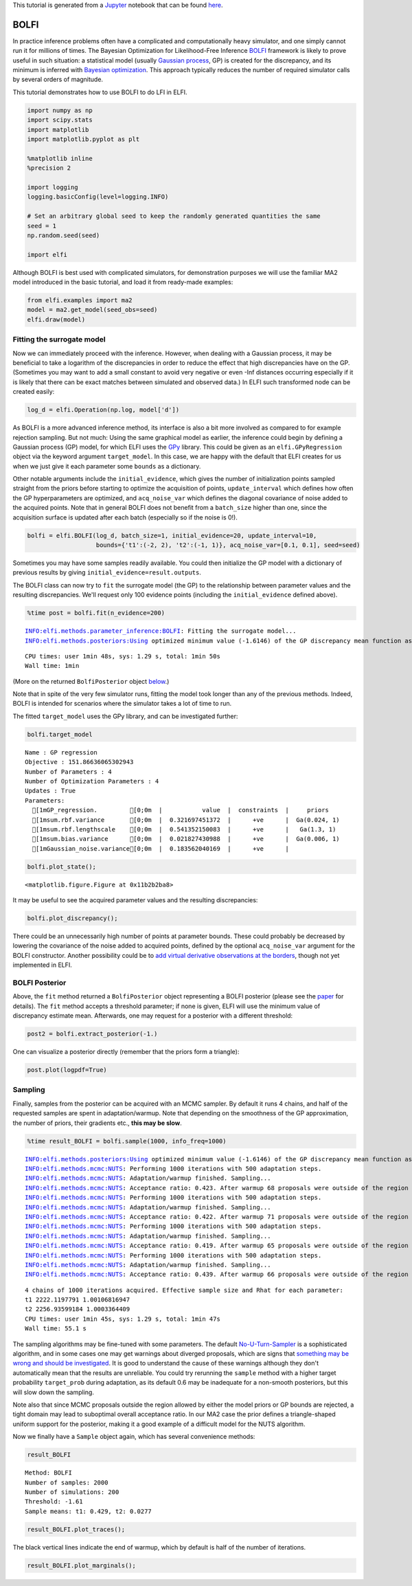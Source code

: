 
This tutorial is generated from a `Jupyter <http://jupyter.org/>`__
notebook that can be found
`here <https://github.com/elfi-dev/notebooks>`__.

BOLFI
-----

In practice inference problems often have a complicated and
computationally heavy simulator, and one simply cannot run it for
millions of times. The Bayesian Optimization for Likelihood-Free
Inference `BOLFI <http://jmlr.csail.mit.edu/papers/v17/15-017.html>`__
framework is likely to prove useful in such situation: a statistical
model (usually `Gaussian
process <https://en.wikipedia.org/wiki/Gaussian_process>`__, GP) is
created for the discrepancy, and its minimum is inferred with `Bayesian
optimization <https://en.wikipedia.org/wiki/Bayesian_optimization>`__.
This approach typically reduces the number of required simulator calls
by several orders of magnitude.

This tutorial demonstrates how to use BOLFI to do LFI in ELFI.

.. code:: ipython3

    import numpy as np
    import scipy.stats
    import matplotlib
    import matplotlib.pyplot as plt
    
    %matplotlib inline
    %precision 2
    
    import logging
    logging.basicConfig(level=logging.INFO)
    
    # Set an arbitrary global seed to keep the randomly generated quantities the same
    seed = 1
    np.random.seed(seed)
    
    import elfi

Although BOLFI is best used with complicated simulators, for
demonstration purposes we will use the familiar MA2 model introduced in
the basic tutorial, and load it from ready-made examples:

.. code:: ipython3

    from elfi.examples import ma2
    model = ma2.get_model(seed_obs=seed)
    elfi.draw(model)




.. image:: http://research.cs.aalto.fi/pml/software/elfi/docs/0.6.2/usage/BOLFI_files/BOLFI_5_0.svg



Fitting the surrogate model
~~~~~~~~~~~~~~~~~~~~~~~~~~~

Now we can immediately proceed with the inference. However, when dealing
with a Gaussian process, it may be beneficial to take a logarithm of the
discrepancies in order to reduce the effect that high discrepancies have
on the GP. (Sometimes you may want to add a small constant to avoid very
negative or even -Inf distances occurring especially if it is likely
that there can be exact matches between simulated and observed data.) In
ELFI such transformed node can be created easily:

.. code:: ipython3

    log_d = elfi.Operation(np.log, model['d'])

As BOLFI is a more advanced inference method, its interface is also a
bit more involved as compared to for example rejection sampling. But not
much: Using the same graphical model as earlier, the inference could
begin by defining a Gaussian process (GP) model, for which ELFI uses the
`GPy <https://sheffieldml.github.io/GPy/>`__ library. This could be
given as an ``elfi.GPyRegression`` object via the keyword argument
``target_model``. In this case, we are happy with the default that ELFI
creates for us when we just give it each parameter some ``bounds`` as a
dictionary.

Other notable arguments include the ``initial_evidence``, which gives
the number of initialization points sampled straight from the priors
before starting to optimize the acquisition of points,
``update_interval`` which defines how often the GP hyperparameters are
optimized, and ``acq_noise_var`` which defines the diagonal covariance
of noise added to the acquired points. Note that in general BOLFI does
not benefit from a ``batch_size`` higher than one, since the acquisition
surface is updated after each batch (especially so if the noise is 0!).

.. code:: ipython3

    bolfi = elfi.BOLFI(log_d, batch_size=1, initial_evidence=20, update_interval=10, 
                       bounds={'t1':(-2, 2), 't2':(-1, 1)}, acq_noise_var=[0.1, 0.1], seed=seed)

Sometimes you may have some samples readily available. You could then
initialize the GP model with a dictionary of previous results by giving
``initial_evidence=result.outputs``.

The BOLFI class can now try to ``fit`` the surrogate model (the GP) to
the relationship between parameter values and the resulting
discrepancies. We'll request only 100 evidence points (including the
``initial_evidence`` defined above).

.. code:: ipython3

    %time post = bolfi.fit(n_evidence=200)


.. parsed-literal::

    INFO:elfi.methods.parameter_inference:BOLFI: Fitting the surrogate model...
    INFO:elfi.methods.posteriors:Using optimized minimum value (-1.6146) of the GP discrepancy mean function as a threshold


.. parsed-literal::

    CPU times: user 1min 48s, sys: 1.29 s, total: 1min 50s
    Wall time: 1min


(More on the returned ``BolfiPosterior`` object
`below <#BOLFI-Posterior>`__.)

Note that in spite of the very few simulator runs, fitting the model
took longer than any of the previous methods. Indeed, BOLFI is intended
for scenarios where the simulator takes a lot of time to run.

The fitted ``target_model`` uses the GPy library, and can be
investigated further:

.. code:: ipython3

    bolfi.target_model




.. parsed-literal::

    
    Name : GP regression
    Objective : 151.86636065302943
    Number of Parameters : 4
    Number of Optimization Parameters : 4
    Updates : True
    Parameters:
      [1mGP_regression.         [0;0m  |           value  |  constraints  |     priors   
      [1msum.rbf.variance       [0;0m  |  0.321697451372  |      +ve      |  Ga(0.024, 1)
      [1msum.rbf.lengthscale    [0;0m  |  0.541352150083  |      +ve      |   Ga(1.3, 1) 
      [1msum.bias.variance      [0;0m  |  0.021827430988  |      +ve      |  Ga(0.006, 1)
      [1mGaussian_noise.variance[0;0m  |  0.183562040169  |      +ve      |              



.. code:: ipython3

    bolfi.plot_state();



.. parsed-literal::

    <matplotlib.figure.Figure at 0x11b2b2ba8>



.. image:: http://research.cs.aalto.fi/pml/software/elfi/docs/0.6.2/usage/BOLFI_files/BOLFI_15_1.png


It may be useful to see the acquired parameter values and the resulting
discrepancies:

.. code:: ipython3

    bolfi.plot_discrepancy();



.. image:: http://research.cs.aalto.fi/pml/software/elfi/docs/0.6.2/usage/BOLFI_files/BOLFI_17_0.png


There could be an unnecessarily high number of points at parameter
bounds. These could probably be decreased by lowering the covariance of
the noise added to acquired points, defined by the optional
``acq_noise_var`` argument for the BOLFI constructor. Another
possibility could be to `add virtual derivative observations at the
borders <https://arxiv.org/abs/1704.00963>`__, though not yet
implemented in ELFI.

BOLFI Posterior
~~~~~~~~~~~~~~~

Above, the ``fit`` method returned a ``BolfiPosterior`` object
representing a BOLFI posterior (please see the
`paper <http://jmlr.csail.mit.edu/papers/v17/15-017.html>`__ for
details). The ``fit`` method accepts a threshold parameter; if none is
given, ELFI will use the minimum value of discrepancy estimate mean.
Afterwards, one may request for a posterior with a different threshold:

.. code:: ipython3

    post2 = bolfi.extract_posterior(-1.)

One can visualize a posterior directly (remember that the priors form a
triangle):

.. code:: ipython3

    post.plot(logpdf=True)



.. image:: http://research.cs.aalto.fi/pml/software/elfi/docs/0.6.2/usage/BOLFI_files/BOLFI_23_0.png


Sampling
~~~~~~~~

Finally, samples from the posterior can be acquired with an MCMC
sampler. By default it runs 4 chains, and half of the requested samples
are spent in adaptation/warmup. Note that depending on the smoothness of
the GP approximation, the number of priors, their gradients etc., **this
may be slow**.

.. code:: ipython3

    %time result_BOLFI = bolfi.sample(1000, info_freq=1000)


.. parsed-literal::

    INFO:elfi.methods.posteriors:Using optimized minimum value (-1.6146) of the GP discrepancy mean function as a threshold
    INFO:elfi.methods.mcmc:NUTS: Performing 1000 iterations with 500 adaptation steps.
    INFO:elfi.methods.mcmc:NUTS: Adaptation/warmup finished. Sampling...
    INFO:elfi.methods.mcmc:NUTS: Acceptance ratio: 0.423. After warmup 68 proposals were outside of the region allowed by priors and rejected, decreasing acceptance ratio.
    INFO:elfi.methods.mcmc:NUTS: Performing 1000 iterations with 500 adaptation steps.
    INFO:elfi.methods.mcmc:NUTS: Adaptation/warmup finished. Sampling...
    INFO:elfi.methods.mcmc:NUTS: Acceptance ratio: 0.422. After warmup 71 proposals were outside of the region allowed by priors and rejected, decreasing acceptance ratio.
    INFO:elfi.methods.mcmc:NUTS: Performing 1000 iterations with 500 adaptation steps.
    INFO:elfi.methods.mcmc:NUTS: Adaptation/warmup finished. Sampling...
    INFO:elfi.methods.mcmc:NUTS: Acceptance ratio: 0.419. After warmup 65 proposals were outside of the region allowed by priors and rejected, decreasing acceptance ratio.
    INFO:elfi.methods.mcmc:NUTS: Performing 1000 iterations with 500 adaptation steps.
    INFO:elfi.methods.mcmc:NUTS: Adaptation/warmup finished. Sampling...
    INFO:elfi.methods.mcmc:NUTS: Acceptance ratio: 0.439. After warmup 66 proposals were outside of the region allowed by priors and rejected, decreasing acceptance ratio.


.. parsed-literal::

    4 chains of 1000 iterations acquired. Effective sample size and Rhat for each parameter:
    t1 2222.1197791 1.00106816947
    t2 2256.93599184 1.0003364409
    CPU times: user 1min 45s, sys: 1.29 s, total: 1min 47s
    Wall time: 55.1 s


The sampling algorithms may be fine-tuned with some parameters. The
default
`No-U-Turn-Sampler <http://jmlr.org/papers/volume15/hoffman14a/hoffman14a.pdf>`__
is a sophisticated algorithm, and in some cases one may get warnings
about diverged proposals, which are signs that `something may be wrong
and should be
investigated <http://mc-stan.org/misc/warnings.html#divergent-transitions-after-warmup>`__.
It is good to understand the cause of these warnings although they don't
automatically mean that the results are unreliable. You could try
rerunning the ``sample`` method with a higher target probability
``target_prob`` during adaptation, as its default 0.6 may be inadequate
for a non-smooth posteriors, but this will slow down the sampling.

Note also that since MCMC proposals outside the region allowed by either
the model priors or GP bounds are rejected, a tight domain may lead to
suboptimal overall acceptance ratio. In our MA2 case the prior defines a
triangle-shaped uniform support for the posterior, making it a good
example of a difficult model for the NUTS algorithm.

Now we finally have a ``Sample`` object again, which has several
convenience methods:

.. code:: ipython3

    result_BOLFI




.. parsed-literal::

    Method: BOLFI
    Number of samples: 2000
    Number of simulations: 200
    Threshold: -1.61
    Sample means: t1: 0.429, t2: 0.0277



.. code:: ipython3

    result_BOLFI.plot_traces();



.. image:: http://research.cs.aalto.fi/pml/software/elfi/docs/0.6.2/usage/BOLFI_files/BOLFI_29_0.png


The black vertical lines indicate the end of warmup, which by default is
half of the number of iterations.

.. code:: ipython3

    result_BOLFI.plot_marginals();



.. image:: http://research.cs.aalto.fi/pml/software/elfi/docs/0.6.2/usage/BOLFI_files/BOLFI_31_0.png

